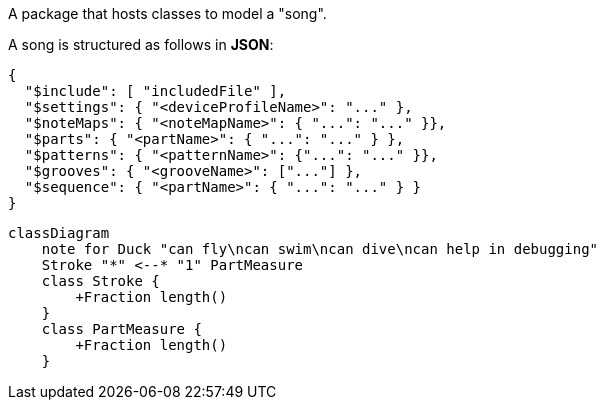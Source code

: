 A package that hosts classes to model a "song".

A song is structured as follows in **JSON**:

[source, JSON]
----
{
  "$include": [ "includedFile" ],
  "$settings": { "<deviceProfileName>": "..." },
  "$noteMaps": { "<noteMapName>": { "...": "..." }},
  "$parts": { "<partName>": { "...": "..." } },
  "$patterns": { "<patternName>": {"...": "..." }},
  "$grooves": { "<grooveName>": ["..."] },
  "$sequence": { "<partName>": { "...": "..." } }
}
----

[mermaid]
----
classDiagram
    note for Duck "can fly\ncan swim\ncan dive\ncan help in debugging"
    Stroke "*" <--* "1" PartMeasure
    class Stroke {
        +Fraction length()
    }
    class PartMeasure {
        +Fraction length()
    }
----
